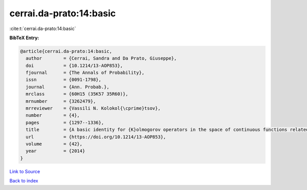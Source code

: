 cerrai.da-prato:14:basic
========================

:cite:t:`cerrai.da-prato:14:basic`

**BibTeX Entry:**

.. code-block:: bibtex

   @article{cerrai.da-prato:14:basic,
     author        = {Cerrai, Sandra and Da Prato, Giuseppe},
     doi           = {10.1214/13-AOP853},
     fjournal      = {The Annals of Probability},
     issn          = {0091-1798},
     journal       = {Ann. Probab.},
     mrclass       = {60H15 (35K57 35R60)},
     mrnumber      = {3262479},
     mrreviewer    = {Vassili N. Kolokol{\cprime}tsov},
     number        = {4},
     pages         = {1297--1336},
     title         = {A basic identity for {K}olmogorov operators in the space of continuous functions related to {RDE}s with multiplicative noise},
     url           = {https://doi.org/10.1214/13-AOP853},
     volume        = {42},
     year          = {2014}
   }

`Link to Source <https://doi.org/10.1214/13-AOP853},>`_


`Back to index <../By-Cite-Keys.html>`_
